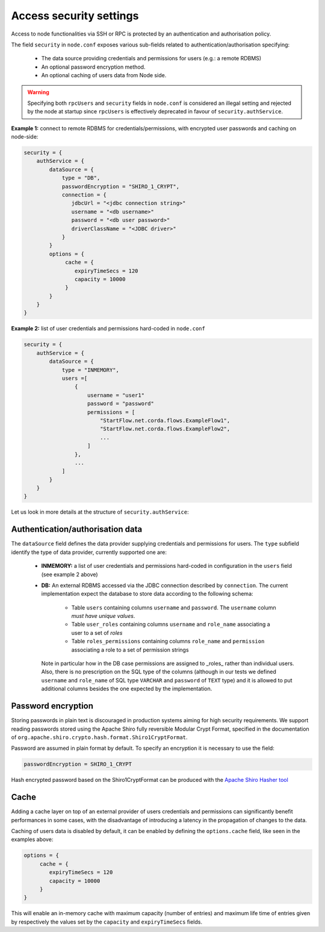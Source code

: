 Access security settings
========================

Access to node functionalities via SSH or RPC is protected by an authentication and authorisation policy.

The field ``security`` in ``node.conf`` exposes various sub-fields related to authentication/authorisation specifying:

 * The data source providing credentials and permissions for users (e.g.: a remote RDBMS)
 * An optional password encryption method.
 * An optional caching of users data from Node side.

.. warning:: Specifying both ``rpcUsers`` and ``security`` fields in ``node.conf`` is considered an illegal setting and
   rejected by the node at startup since ``rpcUsers`` is effectively deprecated in favour of ``security.authService``.

**Example 1:** connect to remote RDBMS for credentials/permissions, with encrypted user passwords and
caching on node-side:

.. container:: codeset

    .. sourcecode:: groovy

        security = {
            authService = {
                dataSource = {
                    type = "DB",
                    passwordEncryption = "SHIRO_1_CRYPT",
                    connection = {
                       jdbcUrl = "<jdbc connection string>"
                       username = "<db username>"
                       password = "<db user password>"
                       driverClassName = "<JDBC driver>"
                    }
                }
                options = {
                     cache = {
                        expiryTimeSecs = 120
                        capacity = 10000
                     }
                }
            }
        }

**Example 2:** list of user credentials and permissions hard-coded in ``node.conf``

.. container:: codeset

    .. sourcecode:: groovy

        security = {
            authService = {
                dataSource = {
                    type = "INMEMORY",
                    users =[
                        {
                            username = "user1"
                            password = "password"
                            permissions = [
                                "StartFlow.net.corda.flows.ExampleFlow1",
                                "StartFlow.net.corda.flows.ExampleFlow2",
                                ...
                            ]
                        },
                        ...
                    ]
                }
            }
        }

Let us look in more details at the structure of ``security.authService``:

Authentication/authorisation data
---------------------------------

The ``dataSource`` field defines the data provider supplying credentials and permissions for users. The ``type``
subfield identify the type of data provider, currently supported one are:

 * **INMEMORY:** a list of user credentials and permissions hard-coded in configuration in the ``users`` field
   (see example 2 above)

 * **DB:** An external RDBMS accessed via the JDBC connection described by ``connection``. The current implementation
   expect the database to store data according to the following schema:

           - Table ``users`` containing columns ``username`` and ``password``.
             The ``username`` column *must have unique values*.
           - Table ``user_roles`` containing columns ``username`` and ``role_name`` associating a user to a set of *roles*
           - Table ``roles_permissions`` containing columns ``role_name`` and ``permission`` associating a role to a set of
             permission strings

   Note in particular how in the DB case permissions are assigned to _roles_ rather than individual users.
   Also, there is no prescription on the SQL type of the columns (although in our tests we defined ``username`` and
   ``role_name`` of SQL type ``VARCHAR`` and ``password`` of ``TEXT`` type) and it is allowed to put additional columns
   besides the one expected by the implementation.

Password encryption
-------------------

Storing passwords in plain text is discouraged in production systems aiming for high security requirements. We support
reading passwords stored using the Apache Shiro fully reversible Modular Crypt Format, specified in the documentation
of ``org.apache.shiro.crypto.hash.format.Shiro1CryptFormat``.

Password are assumed in plain format by default. To specify an encryption it is necessary to use the field:

.. container:: codeset

    .. sourcecode:: groovy

        passwordEncryption = SHIRO_1_CRYPT

Hash encrypted password based on the Shiro1CryptFormat can be produced with the `Apache Shiro Hasher tool  <https://shiro.apache.org/command-line-hasher.html>`_

Cache
-----

Adding a cache layer on top of an external provider of users credentials and permissions can significantly benefit
performances in some cases, with the disadvantage of introducing a latency in the propagation of changes to the data.

Caching of users data is disabled by default, it can be enabled by defining the ``options.cache`` field, like seen in
the examples above:

.. container:: codeset

    .. sourcecode:: groovy

        options = {
             cache = {
                expiryTimeSecs = 120
                capacity = 10000
             }
        }

This will enable an in-memory cache with maximum capacity (number of entries) and maximum life time of entries given by
respectively the values set by the ``capacity`` and ``expiryTimeSecs`` fields.





